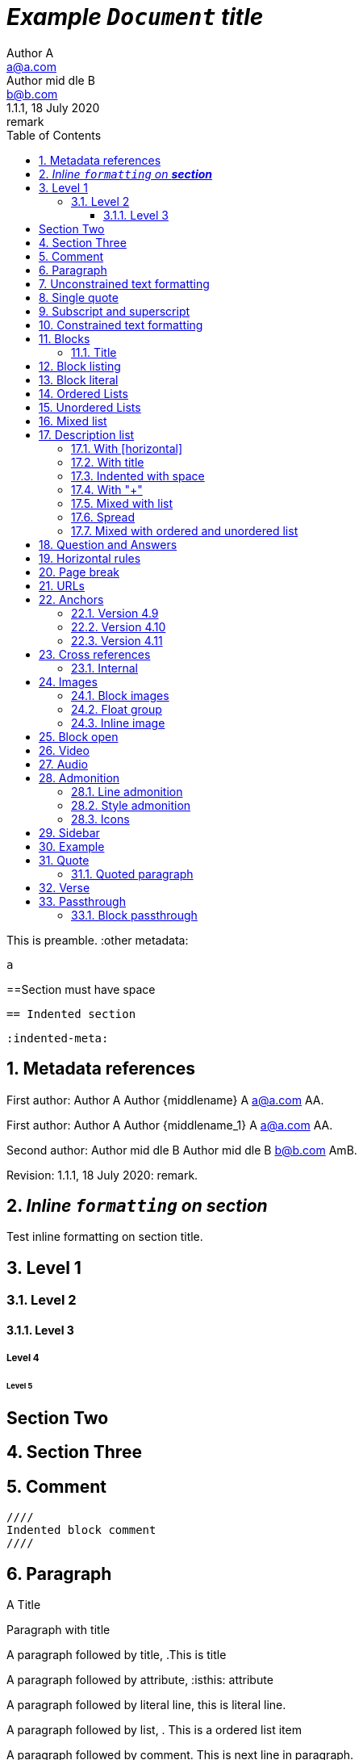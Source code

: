 = _Example `Document` **title**_
:metadata key: value
Author A <a@a.com>; Author mid_dle B <b@b.com>
:unclosed metadata:
v1.1.1, 18 July 2020: remark
:sectnums:
:toc:
:toclevels: 3
:description: meta description
:keywords: key, words
:test-url: https://kilabit.info
:image-sunset: sunset.jpg
:version-label!:

This is preamble.
:other metadata:
----
a
----
:another metadata : ?

==Section must have space

  == Indented section

  :indented-meta:

== Metadata references

First author: {author} {firstname} {middlename} {lastname} {email}
{authorinitials}.

First author: {author_1} {firstname_1} {middlename_1} {lastname_1} {email_1}
{authorinitials_1}.

Second author: {author_2} {firstname_2} {middlename_2} {lastname_2}
{email_2} {authorinitials_2}.

Revision: {revnumber}, {revdate}: {revremark}.

== _Inline `formatting` on **section**_

Test inline formatting on section title.

== Level 1

=== Level 2

==== Level 3

===== Level 4

====== Level 5

:sectnums!:

== Section Two

:sectnums:

== Section Three

== Comment

//comment without WSP

////
block
comment
////

////
////

  ////
  Indented block comment
  ////

:another metadata : ?

== Paragraph

.A Title
Paragraph with title

A paragraph followed by title,
.This is title

A paragraph followed by attribute,
:isthis: attribute

A paragraph followed by literal line,
 this is literal line.

A paragraph followed by list,
. This is a ordered list item

A paragraph followed by comment.
// comment.
This is next line in paragraph.

A paragraph followed by "+",
+
This is next line in paragraph.

A paragraph followed by listing block
----
Listing.
----
This is next line in paragraph.

A paragraph followed by section
== This is section name
This is next line in paragraph.

A paragraph followed by literal named
[literal]
This is literal


==  Unconstrained text formatting

`+__A *B*__+`: __A *B*__

`+__A `B`__+`: __A `B`__

+__A *B*_+: __A *B*_

+__A *B*_ C+: __A *B*_ C

+_A *B*__+: _A *B*__

+__A _B_ C__+: __A _B_ C__

+__A B_ C__+: __A B_ C__

`+**A _B_**+`: **A _B_**

+**A `B`**+: **A `B`**

A `/**/` *B*.


==  Single quote

'` A single quote without end.

'` A single quote with space `'.

'`A single quote`'.

'`A single quote `'.


==  Subscript and superscript

H~2~0 H~ 3 ~0 H~4 ~0 H ~ 5~0 H~6 7~0.

__Sub~scri__pt~.

==  Constrained text formatting

`+_A_B+`: _A_B

`+_A_ B+`: _A_ B

`+_A _B+`: _A _B

_A `B_ C`

*A _B `C_ D` E*

Multiple _text
"`formatting`" in *single
paragraph*_.

_Inline https://kilabit.info[*link*] inside italic_.

_Italic without^end^.

"`A double quote without end.

_A double quote "`inside_ italic`".

_A `monospace between_ italic`.


*bold _italic `mono end-bold* end-italic_ end-mono`.

*bold _italic `mono end-bold* end-italic_ end-mono.

A bold with * space *, with single non alnum *=*. 

"` A double quote with space `".


== Blocks

=== Title

.TODO list
* Learn the AsciiDoc syntax
* Install Asciidoctor
* Write my document


== Block listing

[listing]
This is single paragraph listing.

[listing] x
This is not listing.

----
This is block listing.
----


== Block literal

 A literal paragraph followed by non-space line:
non-space line.

[literal]
A literal named.

[literal] x
A literal named and trailing characters will become paragraph.

....
With 4 dots.
....

// This one does not work:
//.... Trailing
//Literal block with trailing.
//....

== Ordered Lists

. abc
def
. ghi
 jkl

. Previous line is empty
+
This is a paragraph inside list item.
+
This is the second paragraph.

. Can list have literal paragraph?
+
 This is literal paragraph.
+
This is normal paragraph.
+
. Next line is block
----
This break the list.
----
. This start new list

A new paragraph.

. List item followed by [literal]
[literal]
literal.
. Second list item

List that not in order

... List jumped from three dots,
. To one dot

.... To four dots
... And back to three again

.. Can sub-list have title?
.Title
.. Second level

. Multiple continuation
+
+
. Second item

  Is this literal

. Third item

How many dots?

. How
.. Deep
... Can
.... We
..... Go
...... ?
....... Seven
........ Eight
......... Nine
.......... Ten

. List followed by section
= New section
. List and comment.
// Comment
This line separated by comment.

  . List indented with space
    .. Sub 2.1
    .. Sub 2.2
  . List indented with space



== Unordered Lists

* abc
def
* ghi
 jkl

* Previous line is empty
+
This is a paragraph inside list item.
+
This is the second paragraph.

* Can list have literal paragraph?
+
 This is literal paragraph.
+
This is normal paragraph.
+
* Next line is block
----
This break the list.
----
* This start new list

A new paragraph.

* List item followed by [literal]
[literal]
literal.
* Second list item

List that not in order

*** List jumped from three asterisk,
* To one asterisk

**** To four asterisk
*** And back to three again

** Can sub-list have title?
.Title
** Second level

* Multiple continuation
+
+
* Second item

  Is this literal

* Third item

How deep?

* How
** Deep
*** Can
**** We
***** Go
****** ?
******* Seven
******** Eight
********* Nine
********** Ten

* List followed by section
= New section
* List and comment.
// Comment
This line separated by comment.

  * List indented with space
    ** Sub 2.1
    ** Sub 2.2
  * List indented with space

==  Mixed list

. Orderer 1
* Unordered 1
* Unordered 2
. Orderer 1

.. Ordered L2
* Unordered L1
** Unordered L2
* Unordered L1
. Ordered L1
* Unordered L1
** Unordered L2
* Unordered L1
.. Ordered L2

==  Description list
toc::[]

`CPU`:: The brain of the computer.
Hard drive:: Permanent storage for operating system and/or user files.

===  With [horizontal]

[horizontal]
CPU:: The brain of the computer.
Hard drive:: Permanent storage for operating system and/or user files.

=== With title

.A title
CPU:: The brain of the computer.
Hard drive:: Permanent storage for operating system and/or user files.

=== Indented with space

  CPU:: The brain of the computer.
  Hard drive:: Permanent storage for operating system and/or user files.

=== With "+"

CPU::
+
The brain of the computer.
Hard drive::
Permanent storage for operating system and/or
+
user files.

=== Mixed with list

Dairy::
* Milk
* Eggs
Bakery::
* Bread
Produce::
* Bananas

=== Spread

Dairy::

  * Milk
  * Eggs

Bakery::

  * Bread

Produce::

* Bananas

===  Mixed with ordered and unordered list

Operating Systems::
  Linux:::
    . Fedora
      * Desktop
    . Ubuntu
      * Desktop
      * Server
  BSD:::
    . FreeBSD
    . NetBSD

Cloud Providers::
  PaaS:::
    . OpenShift
    . CloudBees
  IaaS:::
    . Amazon EC2
    . Rackspace


== Question and Answers

[qanda]
What is Asciidoctor?::
  An implementation of the AsciiDoc processor in Ruby.
What is the answer to the Ultimate Question?:: 42

A new paragraph.


==  Horizontal rules

'''

A paragraph followed by horizontal rule,
---
- - -
***
* * *

With leading spaces,

 '''
	---

== Page break

Before page break.

<<<

After page break.


== URLs

https://asciidoctor.org.

https://asciidoctor.org[Asciidoctor^,window=_blank,role="a,b"].

link:{test-url}[Kilabit^].

\https://example.org.

irc://irc.freenode.org/#fedora[Fedora IRC channel].

mailto:ms@kilabit.info.

mailto:ms@kilabit.info[Mail to me].

Relative file link:test.html[test.html].

[reftext="This is anchor"]
== Anchors

[[notice]]
This paragraph gets a lot of attention.

[#notice_2]
This paragraph gets a lot of attention.

[[bookmark-a]]Inline anchors make arbitrary content referenceable.

[#bookmark-b]#Inline _anchors_ can be applied to a phrase like this one.#

* First item
* [[step2]]Second item
* Third item

=== Version 4.9 [[version-4_9]]

=== [[current]]Version 4.10 [[version-4_10]]

[#which-one]
=== Version 4.11 [[version-4_11]]


== Cross references

===  Internal

Cross reference with ID <<_anchors>>.

Cross reference with block title <<Anchors>>.

Cross reference with reftext <<This is anchor>>.

Cross reference with custom label <<_anchors,custom anchor label>>.


== Images

===  Block images

image::sunset.jpg[]

image::{image-sunset}[Block image with attribute ref, link={test-url}].

image::sunset.jpg[
This is become paragraph.

image::sunset.jpg]

image::sunset.jpg[1,abc,def]
image::sunset.jpg[1,abc,def,ghi]

image::notexist.jpg[]

image::https://upload.wikimedia.org/wikipedia/commons/3/35/Tux.svg[Tux,250,350]

image::sunset.png[Tiger1,100,100,float="right",align="center"]

image::sunset.png[Tiger2,100,100,float="righx"]

image::sunset.png[Tiger3,100,100,floax="right"]

image::sunset.png[Tiger4,100,100,role="right"]

image::sunset.png[Tiger5,100,100,role="righx"]

image::sunset.png[Tiger6,100,100,role="right left"]

[.right.text-center]
image::sunset.png[Tiger7,100,100]

[.righx.center]
image::sunset.png[Tiger8,100,100]

===  Float group

[.float-group]
--
[.left]
.Image A
image::a.png[A,240,180]

[.left]
.Image B
image::b.png[B,240,180]
--

Text below images.

=== Inline image

image:https://upload.wikimedia.org/wikipedia/commons/3/35/Tux.svg[Linux,25,35]

image:linux.png[Linux,150,150,float="right"]
You can find Linux everywhere these days!

image:sunset.jpg[Sunset,150,150,role="right"] What a beautiful sunset!

Image with link image:{image-sunset}[Sunset,link={test-url}].

== Block open

.Section inside
--
== Section
--


==  Video

.Video without options
video::video_file.mp4[poster="sunset.jpg",width=640,height=320, start=60, end=140]

.Video with nocontrols, nofullscreen
video::video_file.mp4[poster="sunset.jpg",width=640,height=320, start=60, end=140, options="loop, modest, nocontrols, nofullscreen"]

.Youtube default options
video::rPQoq7ThGAU[youtube,width=640,height=320, start=60, end=140,lang=fr]

.Youtube
video::rPQoq7ThGAU[youtube,width=640,height=320, start=60, end=140,options="loop, modest, nocontrols, nofullscreen",theme=light,lang=fr]

.Youtube attribute at the end
video::rPQoq7ThGAU[width=640,height=320, start=60, end=140,lang=fr,youtube]

.Vimeo
video::67480300[vimeo, width=640,height=320, start=60, end=140,options="loop, modest, nocontrols, nofullscreen",theme=light,lang=fr]


==  Audio

audio::ocean_waves.mp3[options="autoplay,loop"]


==  Admonition

===  Line admonition

Admonition between a paragraph.
WARNING: Wolpertingers are known to nest in server racks.
Enter at your own risk.

WARNING: Wolpertingers are known to nest in server racks.
Enter at your own risk.
+
Is this inside admonition too?

NOTE:	With tab.

TIP:  With multiple spaces.

Can admonition added inside list,

* List 1
+
IMPORTANT: inside list
+
* List 2

CAUTION: admonition followed by list
* List item

=== Style admonition

[IMPORTANT]
.Feeding the Werewolves
====
While werewolves are hardy community members, keep in mind the following dietary concerns:

. They are allergic to cinnamon.
. More than two glasses of orange juice in 24 hours makes them howl in harmony with alarms and sirens.
. Celery makes them sad.
====

[TIP]
Admonition with paragraph.

Is this included in TIP?

[NOTE]
. With
. list

[CAUTION]
--
  This is open block.
--

[WARNING]
  Literal paragraph with admonition.

===  Icons

:icons: font

WARNING: Wolpertingers are known to nest in server racks.
Enter at your own risk.


==  Sidebar

.AsciiDoc history
****
AsciiDoc was first released in Nov 2002 by Stuart Rackham.
It was designed from the start to be a shorthand syntax
for producing professional documents like DocBook and LaTeX.
****

.Sidebar with list
****
. List
. Item
****


==  Example

.Sample document
====
Here's a sample AsciiDoc document:

----
= Title of Document
Doc Writer
:toc:

This guide provides...
----

The document header is useful, but not required.
====


==  Quote

[quote, attribution, citation title and information]
Quote or excerpt text

.After landing the cloaked Klingon bird of prey in Golden Gate park:
[quote, Captain James T. Kirk, Star Trek IV: The Voyage Home]
Everybody remember where we parked.

[quote, Monty Python and the Holy Grail]
____
Dennis: Come and see the violence inherent in the system. Help! Help! I'm being repressed!

King Arthur: Bloody peasant!

Dennis: Oh, what a giveaway! Did you hear that? Did you hear that, eh? That's what I'm on about! Did you see him repressing me? You saw him, Didn't you?
____

===  Quoted paragraph

"I hold it that a little rebellion now and then is a good thing,
and as necessary in the political world as storms in the physical."
-- Thomas Jefferson, Papers of Thomas Jefferson: Volume 11

"I hold it that a little rebellion now and then is a good thing,
and as necessary in the political world as storms in the physical."

"I hold"
--Author

"Author with tab"
--  Author

"I hold
----
Block
----
it that"
-- Thomas Jefferson, Papers of Thomas Jefferson: Volume 11

* List item 1
+
"a quote"
-- Thomas Jefferson, Papers of Thomas Jefferson: Volume 11

* List item 2


==  Verse

[verse, Carl Sandburg, two lines from the poem Fog]
The fog comes
on little cat feet.

[verse, Carl Sandburg, Fog]
____
The fog comes
on little cat feet.

It sits looking
over harbor and city
on silent haunches
and then moves on.
____


==  Passthrough

`++__A *B*__+`

===  Block passthrough

++++
<video poster="images/movie-reel.png">
  <source src="videos/writing-zen.webm" type="video/webm">
</video>
++++


END OF THE TEST.
